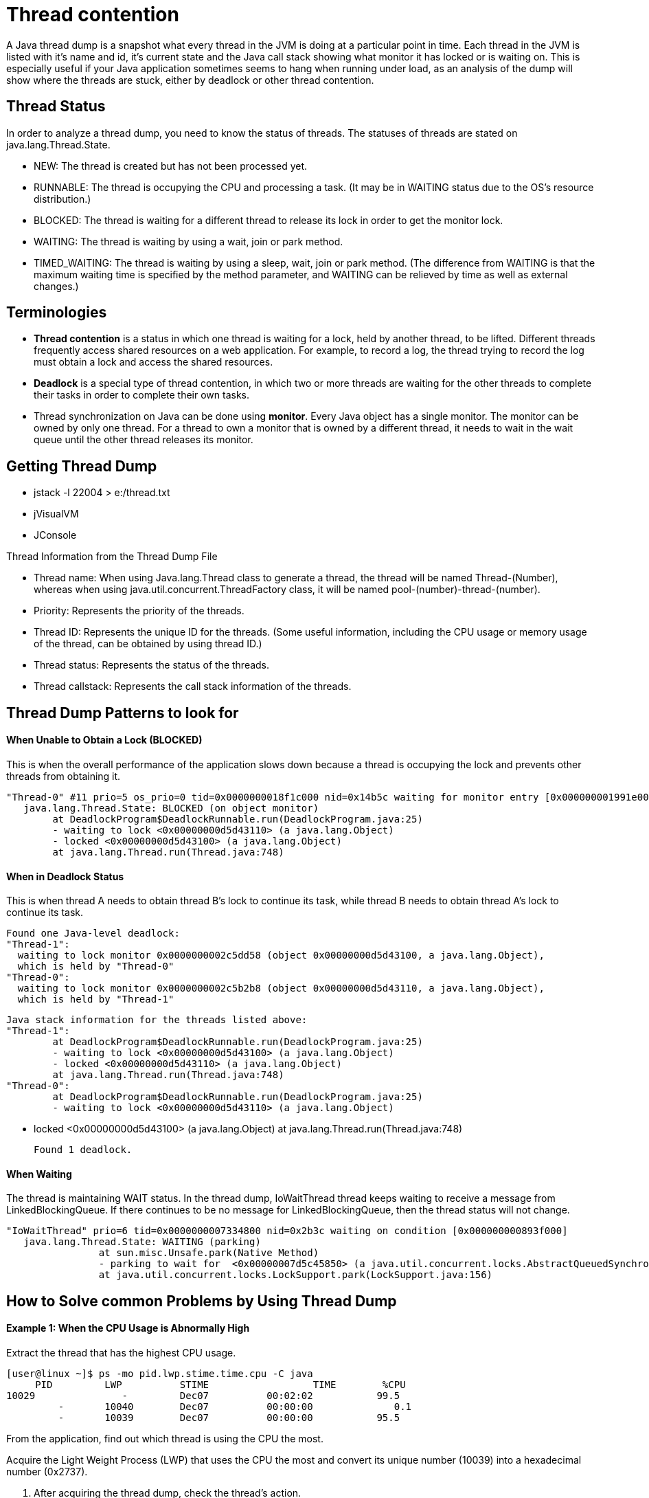 
# Thread contention 

A Java thread dump is a snapshot what every thread in the JVM is doing at a particular point in time. Each thread in the JVM is listed with it's name and id, it's current state and the Java call stack showing what monitor it has locked or is waiting on. This is especially useful if your Java application sometimes seems to hang when running under load, as an analysis of the dump will show where the threads are stuck, either by deadlock or other thread contention.


## Thread Status
In order to analyze a thread dump, you need to know the status of threads. The statuses of threads are stated on java.lang.Thread.State.

- NEW: The thread is created but has not been processed yet.
- RUNNABLE: The thread is occupying the CPU and processing a task. (It may be in WAITING status due to the OS's resource distribution.)
- BLOCKED: The thread is waiting for a different thread to release its lock in order to get the monitor lock.
- WAITING: The thread is waiting by using a wait, join or park method.
- TIMED_WAITING: The thread is waiting by using a sleep, wait, join or park method. (The difference from WAITING is that the maximum waiting time is specified by the method parameter, and WAITING can be relieved by time as well as external changes.) 


## Terminologies
- **Thread contention** is a status in which one thread is waiting for a lock, held by another thread, to be lifted. Different threads frequently access shared resources on a web application. For example, to record a log, the thread trying to record the log must obtain a lock and access the shared resources.

- **Deadlock** is a special type of thread contention, in which two or more threads are waiting for the other threads to complete their tasks in order to complete their own tasks.

- Thread synchronization on Java can be done using **monitor**. Every Java object has a single monitor. The monitor can be owned by only one thread. For a thread to own a monitor that is owned by a different thread, it needs to wait in the wait queue until the other thread releases its monitor.


## Getting Thread Dump

- jstack -l 22004 > e:/thread.txt
- jVisualVM
- JConsole

Thread Information from the Thread Dump File

- Thread name: When using Java.lang.Thread class to generate a thread, the thread will be named Thread-(Number), whereas when using java.util.concurrent.ThreadFactory class, it will be named pool-(number)-thread-(number).
- Priority: Represents the priority of the threads.
- Thread ID: Represents the unique ID for the threads. (Some useful information, including the CPU usage or memory usage of the thread, can be obtained by using thread ID.)
- Thread status: Represents the status of the threads.
- Thread callstack: Represents the call stack information of the threads. 

## Thread Dump Patterns to look for
#### When Unable to Obtain a Lock (BLOCKED)
This is when the overall performance of the application slows down because a thread is occupying the lock and prevents other threads from obtaining it.


    "Thread-0" #11 prio=5 os_prio=0 tid=0x0000000018f1c000 nid=0x14b5c waiting for monitor entry [0x000000001991e000]
       java.lang.Thread.State: BLOCKED (on object monitor)
    	at DeadlockProgram$DeadlockRunnable.run(DeadlockProgram.java:25)
    	- waiting to lock <0x00000000d5d43110> (a java.lang.Object)
    	- locked <0x00000000d5d43100> (a java.lang.Object)
    	at java.lang.Thread.run(Thread.java:748)
	
#### When in Deadlock Status
This is when thread A needs to obtain thread B's lock to continue its task, while thread B needs to obtain thread A's lock to continue its task. 	

        Found one Java-level deadlock:
        "Thread-1":
          waiting to lock monitor 0x0000000002c5dd58 (object 0x00000000d5d43100, a java.lang.Object),
          which is held by "Thread-0"
        "Thread-0":
          waiting to lock monitor 0x0000000002c5b2b8 (object 0x00000000d5d43110, a java.lang.Object),
          which is held by "Thread-1"
    
    Java stack information for the threads listed above:
    "Thread-1":
    	at DeadlockProgram$DeadlockRunnable.run(DeadlockProgram.java:25)
    	- waiting to lock <0x00000000d5d43100> (a java.lang.Object)
    	- locked <0x00000000d5d43110> (a java.lang.Object)
    	at java.lang.Thread.run(Thread.java:748)
    "Thread-0":
    	at DeadlockProgram$DeadlockRunnable.run(DeadlockProgram.java:25)
    	- waiting to lock <0x00000000d5d43110> (a java.lang.Object)
   

     	- locked <0x00000000d5d43100> (a java.lang.Object)
        	at java.lang.Thread.run(Thread.java:748)
    
    Found 1 deadlock.

#### When Waiting

The thread is maintaining WAIT status. In the thread dump, IoWaitThread thread keeps waiting to receive a message from LinkedBlockingQueue. If there continues to be no message for LinkedBlockingQueue, then the thread status will not change.


    "IoWaitThread" prio=6 tid=0x0000000007334800 nid=0x2b3c waiting on condition [0x000000000893f000]
       java.lang.Thread.State: WAITING (parking)
                    at sun.misc.Unsafe.park(Native Method)
                    - parking to wait for  <0x00000007d5c45850> (a java.util.concurrent.locks.AbstractQueuedSynchronizer$ConditionObject)
                    at java.util.concurrent.locks.LockSupport.park(LockSupport.java:156)
				
## How to Solve common Problems by Using Thread Dump
#### Example 1: When the CPU Usage is Abnormally High
Extract the thread that has the highest CPU usage.

    [user@linux ~]$ ps -mo pid.lwp.stime.time.cpu -C java
         PID         LWP          STIME                  TIME        %CPU
    10029               -         Dec07          00:02:02           99.5
             -       10040        Dec07          00:00:00              0.1
             -       10039        Dec07          00:00:00           95.5
		 
From the application, find out which thread is using the CPU the most.

Acquire the Light Weight Process (LWP) that uses the CPU the most and convert its unique number (10039) into a hexadecimal number (0x2737).

2. After acquiring the thread dump, check the thread's action.

Extract the thread dump of an application with a PID of 10029, then find the thread with an nid of 0x2737.


#### Example 2: When the Processing Performance is Abnormally Slow

After acquiring thread dumps several times, find the list of threads with BLOCKED status.

    " DB-Processor-13" daemon prio=5 tid=0x003edf98 nid=0xca waiting for monitor entry [0x000000000825f000]
    java.lang.Thread.State: BLOCKED (on object monitor)
                    at beans.ConnectionPool.getConnection(ConnectionPool.java:102)
				
Acquire the list of threads with BLOCKED status after getting the thread dumps several times.

If the threads are BLOCKED, extract the threads related to the lock that the threads are trying to obtain.


